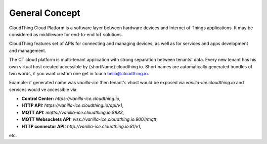 .. CloudThing documentation master file, created by
   sphinx-quickstart on Sun May  8 19:31:11 2016.
   You can adapt this file completely to your liking, but it should at least
   contain the root `toctree` directive.

General Concept
======================================

CloudThing Cloud Platform is a software layer between hardware devices and Internet of Things applications. It may be considered as middleware for end-to-end IoT solutions.

CloudThing features set of APIs for connecting and managing devices, as well as for services and apps development and management.

The CT cloud platform is multi-tenant application with strong separation between tenants' data. Every new tenant has his own virtual host created accessible by {shortName}.cloudthing.io. Short names are automatically generated bundles of two words, if you want custom one get in touch hello@cloudthing.io.

Example: if generated name was *vanilla-ice* then tenant's vhost would be exposed via *vanilla-ice.cloudthing.io* and services would ve accessible via:

- **Control Center:** *https://vanilla-ice.cloudthing.io*,
- **HTTP API:** *https://vanilla-ice.cloudthing.io/api/v1*,
- **MQTT API:** *mqtts://vanilla-ice.cloudthing.io:8883*,
- **MQTT Websockets API:** *wss://vanilla-ice.cloudthing.io:9001/mqtt*,
- **HTTP connector API:** *http://vanilla-ice.cloudthing.io:81/v1*,

etc.


